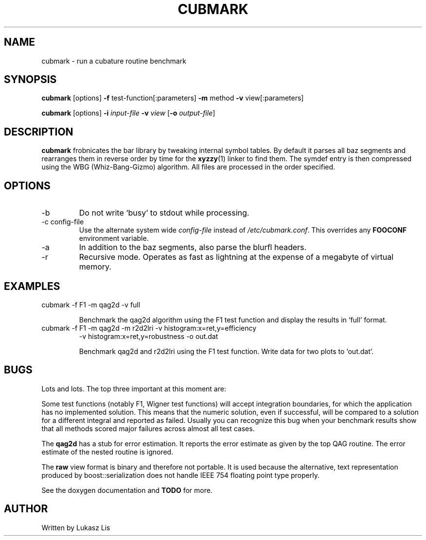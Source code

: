 .\" Process this file with
.\" groff -man -Tascii cubmark.1
.\"
.TH CUBMARK 1 "JULY 2010" Linux "User Manuals"
.SH NAME
cubmark \- run a cubature routine benchmark 
.SH SYNOPSIS
.B cubmark
[options]
.B -f
test-function[:parameters]
.B -m
method
.B -v
view[:parameters]

.B cubmark
[options]
.B -i
.I input-file
.B -v
.I view 
[\fB-o\fR \fIoutput-file\fR]
.SH DESCRIPTION
.B cubmark
frobnicates the bar library by tweaking internal
symbol tables. By default it parses all baz segments
and rearranges them in reverse order by time for the
.BR xyzzy (1)
linker to find them. The symdef entry is then compressed
using the WBG (Whiz-Bang-Gizmo) algorithm.
All files are processed in the order specified.
.SH OPTIONS
.IP -b
Do not write `busy' to stdout while processing.
.IP "-c config-file"
Use the alternate system wide
.I config-file
instead of
.IR /etc/cubmark.conf .
This overrides any
.B FOOCONF
environment variable.
.IP -a
In addition to the baz segments, also parse the
blurfl headers.
.IP -r
Recursive mode. Operates as fast as lightning
at the expense of a megabyte of virtual memory.
.SH EXAMPLES
.TP
cubmark -f F1 -m qag2d -v full

Benchmark the qag2d algorithm using the F1 test function and display the
results in `full' format.
.TP
cubmark -f F1 -m qag2d -m r2d2lri -v histogram:x=ret,y=efficiency
-v histogram:x=ret,y=robustness -o out.dat

Benchmark qag2d and r2d2lri using the F1 test function. Write data for two plots
to `out.dat'.
.SH BUGS
Lots and lots. The top three important at this moment are:

Some test functions (notably F1, Wigner test functions) will accept
integration boundaries, for which the application has no implemented solution.
This means that the numeric solution, even if successful, will be compared to
a solution for a different integral and reported as failed. Usually you can
recognize this bug when your benchmark results show that all methods scored
major failures across almost all test cases.

The \fBqag2d\fR has a stub for error estimation. It reports the error
estimate as given by the top QAG routine. The error estimate of the nested
routine is ignored.

The \fBraw\fR view format is binary and therefore not portable. It is used because
the alternative, text representation produced by boost::serialization does not
handle IEEE 754 floating point type properly.

See the doxygen documentation and
.B TODO 
for more.
.SH AUTHOR
Written by Lukasz Lis

